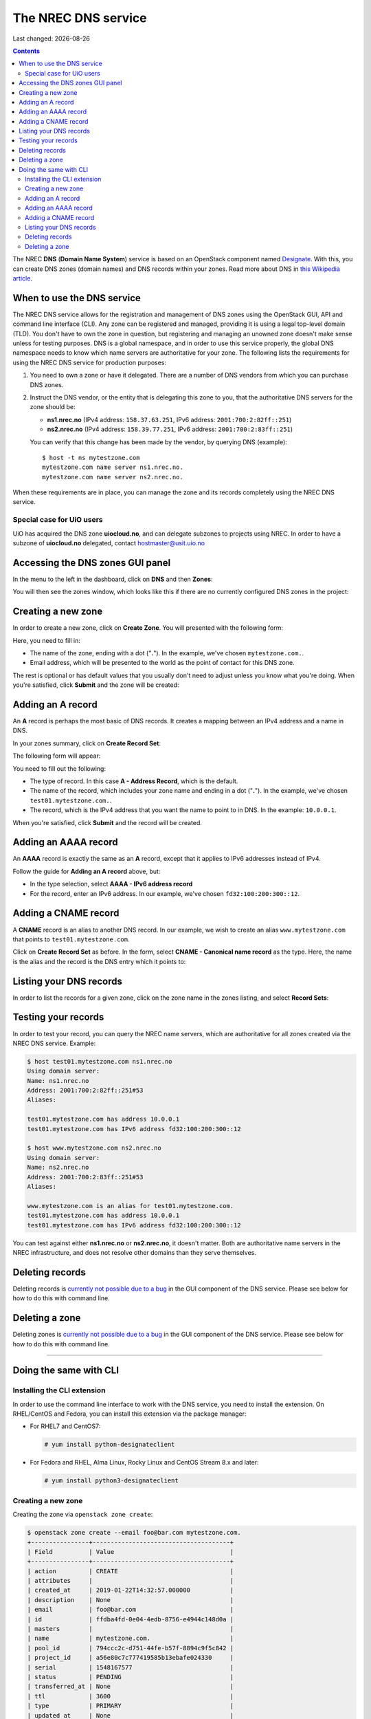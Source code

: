 .. |date| date::

The NREC DNS service
=======================

Last changed: |date|

.. contents::

.. _this Wikipedia article: https://en.wikipedia.org/wiki/Domain_Name_System
.. _Designate: https://docs.openstack.org/designate/latest/

The NREC **DNS** (**Domain Name System**) service is based on an
OpenStack component named Designate_. With this, you can create DNS
zones (domain names) and DNS records within your zones. Read more
about DNS in `this Wikipedia article`_.


When to use the DNS service
---------------------------

The NREC DNS service allows for the registration and management of
DNS zones using the OpenStack GUI, API and command line interface
(CLI). Any zone can be registered and managed, providing it is using a
legal top-level domain (TLD). You don't have to own the zone in
question, but registering and managing an unowned zone doesn't make
sense unless for testing purposes. DNS is a global namespace, and in
order to use this service properly, the global DNS namespace needs to
know which name servers are authoritative for your zone. The following
lists the requirements for using the NREC DNS service for
production purposes:

#. You need to own a zone or have it delegated. There are a number of
   DNS vendors from which you can purchase DNS zones.

#. Instruct the DNS vendor, or the entity that is delegating this zone
   to you, that the authoritative DNS servers for the zone should be:

   * **ns1.nrec.no** (IPv4 address: ``158.37.63.251``, IPv6
     address: ``2001:700:2:82ff::251``)

   * **ns2.nrec.no** (IPv4 address: ``158.39.77.251``, IPv6
     address: ``2001:700:2:83ff::251``)

   You can verify that this change has been made by the vendor, by
   querying DNS (example)::

     $ host -t ns mytestzone.com
     mytestzone.com name server ns1.nrec.no.
     mytestzone.com name server ns2.nrec.no.

When these requirements are in place, you can manage the zone and its
records completely using the NREC DNS service.

Special case for UiO users
~~~~~~~~~~~~~~~~~~~~~~~~~~

UiO has acquired the DNS zone **uiocloud.no**, and can delegate
subzones to projects using NREC. In order to have a subzone
of **uiocloud.no** delegated, contact hostmaster@usit.uio.no


Accessing the DNS zones GUI panel
---------------------------------

In the menu to the left in the dashboard, click on **DNS** and
then **Zones**:

.. image:: images/dns-menu-01.png
   :align: center
   :alt: Accessing DNS zones menu item

You will then see the zones window, which looks like this if there are
no currently configured DNS zones in the project:

.. image:: images/dns-zones-01.png
   :align: center
   :alt: Empty DNS zones


Creating a new zone
-------------------

In order to create a new zone, click on **Create Zone**. You will
presented with the following form:

.. image:: images/dns-create-zone-01.png
   :align: center
   :alt: Creating a zone

Here, you need to fill in:

* The name of the zone, ending with a dot ("**.**"). In the example,
  we've chosen ``mytestzone.com.``.
* Email address, which will be presented to the world as the point of
  contact for this DNS zone.

The rest is optional or has default values that you usually don't need
to adjust unless you know what you're doing. When you're satisfied,
click **Submit** and the zone will be created:

.. image:: images/dns-create-zone-02.png
   :align: center
   :alt: Finished creating a zone


Adding an A record
------------------

An **A** record is perhaps the most basic of DNS records. It creates a
mapping between an IPv4 address and a name in DNS.

In your zones summary, click on **Create Record Set**:

.. image:: images/dns-create-recordset-01.png
   :align: center
   :alt: Create Record Set

The following form will appear:

.. image:: images/dns-create-recordset-02.png
   :align: center
   :alt: Create an A record

You need to fill out the following:

* The type of record. In this case **A - Address Record**, which is
  the default.
* The name of the record, which includes your zone name and ending in
  a dot ("**.**"). In the example, we've chosen
  ``test01.mytestzone.com.``.
* The record, which is the IPv4 address that you want the name to
  point to in DNS. In the example: ``10.0.0.1``.

When you're satisfied, click **Submit** and the record will be
created.


Adding an AAAA record
---------------------

An **AAAA** record is exactly the same as an **A** record, except that
it applies to IPv6 addresses instead of IPv4.

Follow the guide for **Adding an A record** above, but:

* In the type selection, select **AAAA - IPv6 address record**
* For the record, enter an IPv6 address. In our example, we've chosen
  ``fd32:100:200:300::12``.


Adding a CNAME record
---------------------

A **CNAME** record is an alias to another DNS record. In our example,
we wish to create an alias ``www.mytestzone.com`` that points to
``test01.mytestzone.com``.

Click on **Create Record Set** as before. In the form, select **CNAME
- Canonical name record** as the type. Here, the name is the alias and
the record is the DNS entry which it points to:

.. image:: images/dns-create-recordset-06.png
   :align: center
   :alt: Create a CNAME record


Listing your DNS records
------------------------

In order to list the records for a given zone, click on the zone name
in the zones listing, and select **Record Sets**:

.. image:: images/dns-list-recordsets-01.png
   :align: center
   :alt: Listing record sets for a zone



Testing your records
--------------------

In order to test your record, you can query the NREC name servers,
which are authoritative for all zones created via the NREC DNS
service. Example:

.. code-block:: console

  $ host test01.mytestzone.com ns1.nrec.no
  Using domain server:
  Name: ns1.nrec.no
  Address: 2001:700:2:82ff::251#53
  Aliases: 
  
  test01.mytestzone.com has address 10.0.0.1
  test01.mytestzone.com has IPv6 address fd32:100:200:300::12
  
  $ host www.mytestzone.com ns2.nrec.no
  Using domain server:
  Name: ns2.nrec.no
  Address: 2001:700:2:83ff::251#53
  Aliases: 
  
  www.mytestzone.com is an alias for test01.mytestzone.com.
  test01.mytestzone.com has address 10.0.0.1
  test01.mytestzone.com has IPv6 address fd32:100:200:300::12

You can test against either **ns1.nrec.no** or **ns2.nrec.no**,
it doesn't matter. Both are authoritative name servers in the NREC
infrastructure, and does not resolve other domains than they serve
themselves.

Deleting records
----------------

.. _currently not possible due to a bug: known-issues.html#cannot-delete-dns-zones-or-records-in-dashboard

Deleting records is `currently not possible due to a bug`_ in the GUI
component of the DNS service. Please see below for how to do this with
command line.

Deleting a zone
---------------

.. _currently not possible due to a bug: known-issues.html#cannot-delete-dns-zones-or-records-in-dashboard

Deleting zones is `currently not possible due to a bug`_ in the GUI
component of the DNS service. Please see below for how to do this with
command line.


------------


Doing the same with CLI
-----------------------

Installing the CLI extension
~~~~~~~~~~~~~~~~~~~~~~~~~~~~

In order to use the command line interface to work with the DNS
service, you need to install the extension. On RHEL/CentOS and Fedora,
you can install this extension via the package manager:

* For RHEL7 and CentOS7:

  .. code-block:: console

    # yum install python-designateclient

* For Fedora and RHEL, Alma Linux, Rocky Linux and CentOS Stream 8.x and later:

  .. code-block:: console

    # yum install python3-designateclient


Creating a new zone
~~~~~~~~~~~~~~~~~~~

Creating the zone via ``openstack zone create``:

.. code-block:: console

  $ openstack zone create --email foo@bar.com mytestzone.com.
  +----------------+--------------------------------------+
  | Field          | Value                                |
  +----------------+--------------------------------------+
  | action         | CREATE                               |
  | attributes     |                                      |
  | created_at     | 2019-01-22T14:32:57.000000           |
  | description    | None                                 |
  | email          | foo@bar.com                          |
  | id             | ffdba4fd-0e04-4edb-8756-e4944c148d0a |
  | masters        |                                      |
  | name           | mytestzone.com.                      |
  | pool_id        | 794ccc2c-d751-44fe-b57f-8894c9f5c842 |
  | project_id     | a56e80c7c777419585b13ebafe024330     |
  | serial         | 1548167577                           |
  | status         | PENDING                              |
  | transferred_at | None                                 |
  | ttl            | 3600                                 |
  | type           | PRIMARY                              |
  | updated_at     | None                                 |
  | version        | 1                                    |
  +----------------+--------------------------------------+

List your zones:

.. code-block:: console

  $ openstack zone list
  +--------------------------------------+-----------------+---------+------------+--------+--------+
  | id                                   | name            | type    |     serial | status | action |
  +--------------------------------------+-----------------+---------+------------+--------+--------+
  | ffdba4fd-0e04-4edb-8756-e4944c148d0a | mytestzone.com. | PRIMARY | 1548167577 | ACTIVE | NONE   |
  +--------------------------------------+-----------------+---------+------------+--------+--------+


Adding an A record
~~~~~~~~~~~~~~~~~~

Creating an **A** record (IPv4 pointer), i.e. a DNS entry for
``test01.mytestzone.com`` that points to the IPv4 address ``10.0.0.1``:

.. code-block:: console

  $ openstack recordset create mytestzone.com. test01 --type A --records 10.0.0.1
  +-------------+--------------------------------------+
  | Field       | Value                                |
  +-------------+--------------------------------------+
  | action      | CREATE                               |
  | created_at  | 2019-01-22T14:36:04.000000           |
  | description | None                                 |
  | id          | 6910a762-d1aa-4e48-b14e-d9c44ecb81a3 |
  | name        | test01.mytestzone.com.               |
  | project_id  | a56e80c7c777419585b13ebafe024330     |
  | records     | 10.0.0.1                             |
  | status      | PENDING                              |
  | ttl         | None                                 |
  | type        | A                                    |
  | updated_at  | None                                 |
  | version     | 1                                    |
  | zone_id     | ffdba4fd-0e04-4edb-8756-e4944c148d0a |
  | zone_name   | mytestzone.com.                      |
  +-------------+--------------------------------------+



Adding an AAAA record
~~~~~~~~~~~~~~~~~~~~~

Creating a **AAAA** record (IPv6 pointer), i.e. a DNS entry for
``test01.mytestzone.com`` that points to the IPv6 address
``fd32:100:200:300::12``:

.. code-block:: console

  $ openstack recordset create mytestzone.com. test01 --type AAAA --records fd32:100:200:300::12
  +-------------+--------------------------------------+
  | Field       | Value                                |
  +-------------+--------------------------------------+
  | action      | CREATE                               |
  | created_at  | 2019-01-22T14:37:38.000000           |
  | description | None                                 |
  | id          | aead6644-b5e7-4f67-be23-f3ce3423c0e7 |
  | name        | test01.mytestzone.com.               |
  | project_id  | a56e80c7c777419585b13ebafe024330     |
  | records     | fd32:100:200:300::12                 |
  | status      | PENDING                              |
  | ttl         | None                                 |
  | type        | AAAA                                 |
  | updated_at  | None                                 |
  | version     | 1                                    |
  | zone_id     | ffdba4fd-0e04-4edb-8756-e4944c148d0a |
  | zone_name   | mytestzone.com.                      |
  +-------------+--------------------------------------+


Adding a CNAME record
~~~~~~~~~~~~~~~~~~~~~

Creating a **CNAME** record, i.e. an alias for another DNS entry:

.. code-block:: console

  $ openstack recordset create mytestzone.com. www --type CNAME --records test01.mytestzone.com.
  +-------------+--------------------------------------+
  | Field       | Value                                |
  +-------------+--------------------------------------+
  | action      | CREATE                               |
  | created_at  | 2019-01-22T14:45:30.000000           |
  | description | None                                 |
  | id          | da6708fd-4023-48a0-adb6-5c3373605e37 |
  | name        | www.mytestzone.com.                  |
  | project_id  | a56e80c7c777419585b13ebafe024330     |
  | records     | test01.mytestzone.com.               |
  | status      | PENDING                              |
  | ttl         | None                                 |
  | type        | CNAME                                |
  | updated_at  | None                                 |
  | version     | 1                                    |
  | zone_id     | ffdba4fd-0e04-4edb-8756-e4944c148d0a |
  | zone_name   | mytestzone.com.                      |
  +-------------+--------------------------------------+


Listing your DNS records
~~~~~~~~~~~~~~~~~~~~~~~~

Listing your DNS records for ``mytestzone.com``:

.. code-block:: console

  $ openstack recordset list mytestzone.com.
  +--------------------------------------+------------------------+-------+-------------------------------------------------------------+--------+--------+
  | id                                   | name                   | type  | records                                                     | status | action |
  +--------------------------------------+------------------------+-------+-------------------------------------------------------------+--------+--------+
  | 2cddfc55-00d5-49fd-bd0d-ead0650efa19 | mytestzone.com.        | SOA   | ns2.nrec.no. foo.bar.com. 1548168330 3519 600 86400 3600 | ACTIVE | NONE   |  
  | bc9a8f9e-73ad-4604-a292-0612629a51af | mytestzone.com.        | NS    | ns1.nrec.no.                                             | ACTIVE | NONE   |  
  |                                      |                        |       | ns2.nrec.no.                                             |        |        |  
  | 6910a762-d1aa-4e48-b14e-d9c44ecb81a3 | test01.mytestzone.com. | A     | 10.0.0.1                                                    | ACTIVE | NONE   |
  | aead6644-b5e7-4f67-be23-f3ce3423c0e7 | test01.mytestzone.com. | AAAA  | fd32:100:200:300::12                                        | ACTIVE | NONE   |
  | da6708fd-4023-48a0-adb6-5c3373605e37 | www.mytestzone.com.    | CNAME | test01.mytestzone.com.                                      | ACTIVE | NONE   |
  +--------------------------------------+------------------------+-------+-------------------------------------------------------------+--------+--------+


Deleting records
~~~~~~~~~~~~~~~~

A record (recordset) can be deleted using the following command::

  openstack recordset delete <zone_id> <id>

Example:

.. code-block:: console

  $ openstack recordset delete mytestzone.com. test08.mytestzone.com.
  +-------------+--------------------------------------+
  | Field       | Value                                |
  +-------------+--------------------------------------+
  | action      | DELETE                               |
  | created_at  | 2019-03-07T14:56:10.000000           |
  | description | None                                 |
  | id          | 988ae646-a1ce-4b60-b235-60c1d1d01199 |
  | name        | test08.mytestzone.com.               |
  | project_id  | a56e80c7c777419585b13ebafe024330     |
  | records     | 10.0.0.8                             |
  | status      | PENDING                              |
  | ttl         | None                                 |
  | type        | A                                    |
  | updated_at  | 2019-03-15T11:17:07.000000           |
  | version     | 2                                    |
  | zone_id     | ffdba4fd-0e04-4edb-8756-e4944c148d0a |
  | zone_name   | mytestzone.com.                      |
  +-------------+--------------------------------------+

You can also use the ID of the zone and the recordset, respectively.


Deleting a zone
~~~~~~~~~~~~~~~

A zone (and all it contains) can be deleted using the following
command::

  openstack zone delete <id>

Example:

.. code-block:: console

  $ openstack zone delete mytestzone.com.
  +----------------+--------------------------------------+
  | Field          | Value                                |
  +----------------+--------------------------------------+
  | action         | DELETE                               |
  | attributes     |                                      |
  | created_at     | 2019-01-22T12:38:57.000000           |
  | description    | None                                 |
  | email          | foo@bar.com                          |
  | id             | ffdba4fd-0e04-4edb-8756-e4944c148d0a |
  | masters        |                                      |
  | name           | mytestzone.com.                      |
  | pool_id        | 794ccc2c-d751-44fe-b57f-8894c9f5c842 |
  | project_id     | a56e80c7c777419585b13ebafe024330     |
  | serial         | 1548164918                           |
  | status         | PENDING                              |
  | transferred_at | None                                 |
  | ttl            | 3600                                 |
  | type           | PRIMARY                              |
  | updated_at     | 2019-03-15T11:21:06.000000           |
  | version        | 5                                    |
  +----------------+--------------------------------------+

Note that deleting a zone also deletes all records within that zone.
